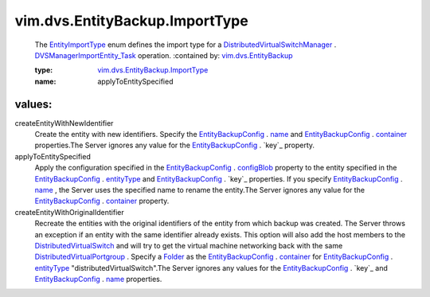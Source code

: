 .. _name: ../../../vim/dvs/EntityBackup/Config.rst#name

.. _Folder: ../../../vim/Folder.rst

.. _container: ../../../vim/dvs/EntityBackup/Config.rst#container

.. _entityType: ../../../vim/dvs/EntityBackup/Config.rst#entityType

.. _configBlob: ../../../vim/dvs/EntityBackup/Config.rst#configBlob

.. _EntityImportType: ../../../vim/dvs/EntityBackup/ImportType.rst

.. _EntityBackupConfig: ../../../vim/dvs/EntityBackup/Config.rst

.. _vim.dvs.EntityBackup: ../../../vim/dvs/EntityBackup.rst

.. _DistributedVirtualSwitch: ../../../vim/DistributedVirtualSwitch.rst

.. _DVSManagerImportEntity_Task: ../../../vim/dvs/DistributedVirtualSwitchManager.rst#importEntity

.. _DistributedVirtualPortgroup: ../../../vim/dvs/DistributedVirtualPortgroup.rst

.. _DistributedVirtualSwitchManager: ../../../vim/dvs/DistributedVirtualSwitchManager.rst

.. _vim.dvs.EntityBackup.ImportType: ../../../vim/dvs/EntityBackup/ImportType.rst

vim.dvs.EntityBackup.ImportType
===============================
  The `EntityImportType`_ enum defines the import type for a `DistributedVirtualSwitchManager`_ . `DVSManagerImportEntity_Task`_ operation.
  :contained by: `vim.dvs.EntityBackup`_

  :type: `vim.dvs.EntityBackup.ImportType`_

  :name: applyToEntitySpecified

values:
--------

createEntityWithNewIdentifier
   Create the entity with new identifiers. Specify the `EntityBackupConfig`_ . `name`_ and `EntityBackupConfig`_ . `container`_ properties.The Server ignores any value for the `EntityBackupConfig`_ . `key`_ property.

applyToEntitySpecified
   Apply the configuration specified in the `EntityBackupConfig`_ . `configBlob`_ property to the entity specified in the `EntityBackupConfig`_ . `entityType`_ and `EntityBackupConfig`_ . `key`_ properties. If you specify `EntityBackupConfig`_ . `name`_ , the Server uses the specified name to rename the entity.The Server ignores any value for the `EntityBackupConfig`_ . `container`_ property.

createEntityWithOriginalIdentifier
   Recreate the entities with the original identifiers of the entity from which backup was created. The Server throws an exception if an entity with the same identifier already exists. This option will also add the host members to the `DistributedVirtualSwitch`_ and will try to get the virtual machine networking back with the same `DistributedVirtualPortgroup`_ . Specify a `Folder`_ as the `EntityBackupConfig`_ . `container`_ for `EntityBackupConfig`_ . `entityType`_ "distributedVirtualSwitch".The Server ignores any values for the `EntityBackupConfig`_ . `key`_ and `EntityBackupConfig`_ . `name`_ properties.
